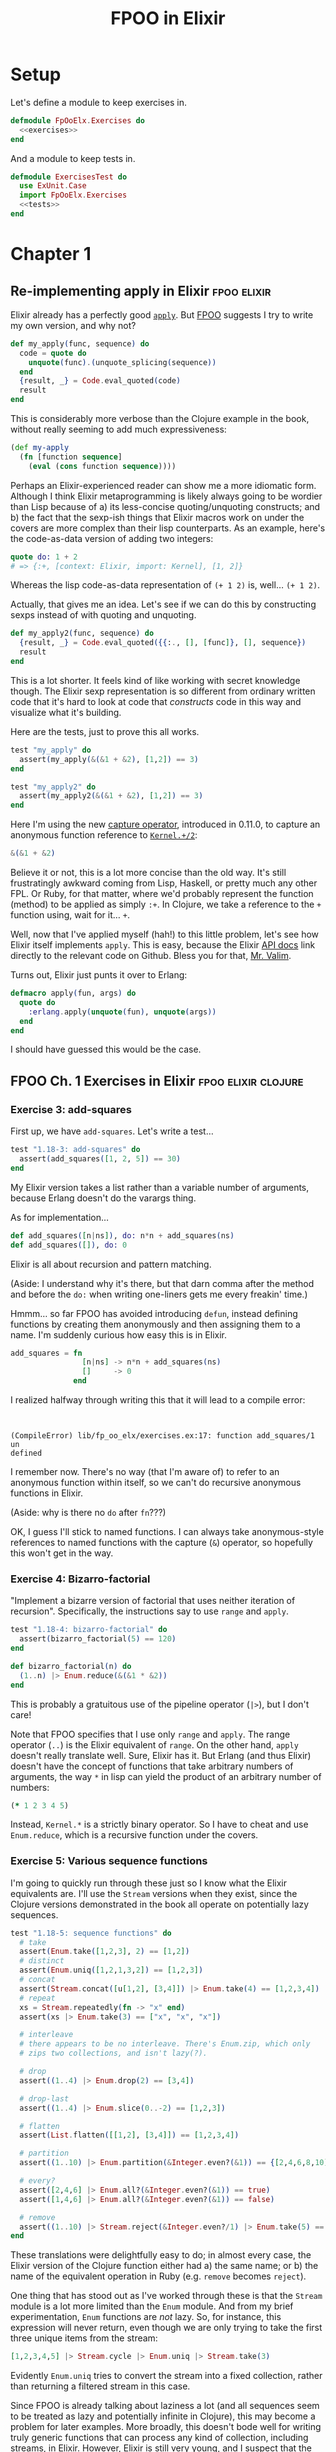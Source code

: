 #+TITLE: FPOO in Elixir
#+OPTIONS: num:nil ^:nil toc:nil

* Setup

Let's define a module to keep exercises in.

#+name: exercises_module
#+BEGIN_SRC elixir :tangle lib/fp_oo_elx/exercises.ex :noweb yes
  defmodule FpOoElx.Exercises do
    <<exercises>>
  end
#+END_SRC

And a module to keep tests in.

#+name: tests_module
#+BEGIN_SRC elixir :tangle test/exercises_test.exs :noweb yes
  defmodule ExercisesTest do
    use ExUnit.Case
    import FpOoElx.Exercises
    <<tests>>
  end
#+END_SRC


* Chapter 1


** Re-implementing apply in Elixir                              :fpoo:elixir:
   :PROPERTIES:
   :ID:       o2b:6e62c054-5535-4cd8-8b37-51b176ad4585
   :POST_DATE: [2013-11-16 Sat 17:31]
   :POSTID:   7849
   :BLOG:     virtuouscode
   :CATEGORY: Elixir
   :END:

Elixir already has a perfectly good [[http://elixir-lang.org/docs/stable/Kernel.html#apply/2][=apply=]]. But [[https://leanpub.com/fp-oo][FPOO]] suggests I try
to write my own version, and why not?

#+name: exercises
#+BEGIN_SRC elixir
  def my_apply(func, sequence) do
    code = quote do
      unquote(func).(unquote_splicing(sequence))
    end
    {result, _} = Code.eval_quoted(code)
    result
  end
#+END_SRC

This is considerably more verbose than the Clojure example in the
book, without really seeming to add much expressiveness:

#+BEGIN_SRC clj
  (def my-apply
    (fn [function sequence]
      (eval (cons function sequence))))
#+END_SRC

Perhaps an Elixir-experienced reader can show me a more idiomatic
form. Although I think Elixir metaprogramming is likely always going
to be wordier than Lisp because of a) its less-concise
quoting/unquoting constructs; and b) the fact that the sexp-ish things
that Elixir macros work on under the covers are more complex than
their lisp counterparts. As an example, here's the code-as-data
version of adding two integers:

#+BEGIN_SRC elixir
quote do: 1 + 2
# => {:+, [context: Elixir, import: Kernel], [1, 2]}
#+END_SRC

Whereas the lisp code-as-data representation of =(+ 1 2)= is,
well... =(+ 1 2)=.

Actually, that gives me an idea. Let's see if we can do this by
constructing sexps instead of with quoting and unquoting.

#+name: exercises
#+BEGIN_SRC elixir
  def my_apply2(func, sequence) do
    {result, _} = Code.eval_quoted({{:., [], [func]}, [], sequence})
    result
  end
#+END_SRC

This is a lot shorter. It feels kind of like working with secret
knowledge though. The Elixir sexp representation is so different from
ordinary written code that it's hard to look at code that /constructs/
code in this way and visualize what it's building.

Here are the tests, just to prove this all works.

#+name: tests
#+BEGIN_SRC elixir
  test "my_apply" do
    assert(my_apply(&(&1 + &2), [1,2]) == 3)
  end

  test "my_apply2" do
    assert(my_apply2(&(&1 + &2), [1,2]) == 3)
  end
#+END_SRC

Here I'm using the new [[http://elixir-lang.org/docs/stable/Kernel.SpecialForms.html#&/1][capture operator]], introduced in 0.11.0, to
capture an anonymous function reference to [[http://elixir-lang.org/docs/stable/Kernel.html#%2B/2][=Kernel.+/2=]]:

#+BEGIN_SRC elixir
&(&1 + &2)
#+END_SRC

Believe it or not, this is a lot more concise than the old way. It's
still frustratingly awkward coming from Lisp, Haskell, or pretty much
any other FPL. Or Ruby, for that matter, where we'd probably represent
the function (method) to be applied as simply =:+=. In Clojure, we
take a reference to the =+= function using, wait for it... =+=.

Well, now that I've applied myself (hah!) to this little problem,
let's see how Elixir itself implements =apply=. This is easy, because
the Elixir [[http://elixir-lang.org/docs/stable/Kernel.html#apply/2][API docs]] link directly to the relevant code on
Github. Bless you for that, [[https://github.com/josevalim][Mr. Valim]].

Turns out, Elixir just punts it over to Erlang:

#+BEGIN_SRC elixir
  defmacro apply(fun, args) do
    quote do
      :erlang.apply(unquote(fun), unquote(args))
    end
  end
#+END_SRC

I should have guessed this would be the case.

** FPOO Ch. 1 Exercises in Elixir                       :fpoo:elixir:clojure:
   :PROPERTIES:
   :ID:       o2b:e2da1415-8763-47d5-bc21-26a01da342db
   :POST_DATE: [2013-11-19 Tue 09:00]
   :POSTID:   7857
   :BLOG:     virtuouscode
   :CATEGORY: Elixir
   :END:

*** Exercise 3: add-squares

First up, we have =add-squares=. Let's write a test...

#+name: tests
#+BEGIN_SRC elixir
  test "1.18-3: add-squares" do
    assert(add_squares([1, 2, 5]) == 30)
  end
#+END_SRC

My Elixir version takes a list rather than a variable number of
arguments, because Erlang doesn't do the varargs thing.

As for implementation...

#+name: exercises
#+BEGIN_SRC elixir
  def add_squares([n|ns]), do: n*n + add_squares(ns)
  def add_squares([]), do: 0
#+END_SRC

Elixir is all about recursion and pattern matching.

(Aside: I understand why it's there, but that darn comma after the
method and before the =do:= when writing one-liners gets me every
freakin' time.)

Hmmm... so far FPOO has avoided introducing =defun=, instead defining
functions by creating them anonymously and then assigning them to a
name. I'm suddenly curious how easy this is in Elixir.

#+BEGIN_SRC elixir
  add_squares = fn
                  [n|ns] -> n*n + add_squares(ns)
                  []     -> 0
                end
#+END_SRC

I realized halfway through writing this that it will lead to a compile
error:

#+BEGIN_EXAMPLE


(CompileError) lib/fp_oo_elx/exercises.ex:17: function add_squares/1 un
defined
#+END_EXAMPLE

I remember now. There's no way (that I'm aware of) to refer to an
anonymous function within itself, so we can't do recursive anonymous
functions in Elixir.

(Aside: why is there no =do= after =fn=???)

OK, I guess I'll stick to named functions. I can always take
anonymous-style references to named functions with the capture (=&=)
operator, so hopefully this won't get in the way.

*** Exercise 4: Bizarro-factorial

"Implement a bizarre version of factorial that uses neither iteration
of recursion". Specifically, the instructions say to use =range= and
=apply=.

#+name: tests
#+BEGIN_SRC elixir
  test "1.18-4: bizarro-factorial" do
    assert(bizarro_factorial(5) == 120)
  end
#+END_SRC

#+name: exercises
#+BEGIN_SRC elixir
  def bizarro_factorial(n) do
    (1..n) |> Enum.reduce(&(&1 * &2))
  end
#+END_SRC

This is probably a gratuitous use of the pipeline operator (=|>=),
but I don't care!

Note that FPOO specifies that I use only =range= and =apply=. The
range operator (=..=) is the Elixir equivalent of =range=. On the
other hand, =apply= doesn't really translate well. Sure, Elixir has
it. But Erlang (and thus Elixir) doesn't have the concept of
functions that take arbitrary numbers of arguments, the way =*= in
lisp can yield the product of an arbitrary number of numbers:

#+BEGIN_SRC clj
(* 1 2 3 4 5)
#+END_SRC

Instead, =Kernel.*= is a strictly binary operator. So I have to cheat
and use =Enum.reduce=, which is a recursive function under the covers.

*** Exercise 5: Various sequence functions

I'm going to quickly run through these just so I know what the Elixir
equivalents are. I'll use the =Stream= versions when they exist,
since the Clojure versions demonstrated in the book all operate on
potentially lazy sequences.

#+name: tests
#+BEGIN_SRC elixir
  test "1.18-5: sequence functions" do
    # take
    assert(Enum.take([1,2,3], 2) == [1,2])
    # distinct
    assert(Enum.uniq([1,2,1,3,2]) == [1,2,3])
    # concat
    assert(Stream.concat([u[1,2], [3,4]]) |> Enum.take(4) == [1,2,3,4])
    # repeat
    xs = Stream.repeatedly(fn -> "x" end)
    assert(xs |> Enum.take(3) == ["x", "x", "x"])
    
    # interleave
    # there appears to be no interleave. There's Enum.zip, which only
    # zips two collections, and isn't lazy(?).
  
    # drop
    assert((1..4) |> Enum.drop(2) == [3,4])
  
    # drop-last
    assert((1..4) |> Enum.slice(0..-2) == [1,2,3])
  
    # flatten
    assert(List.flatten([[1,2], [3,4]]) == [1,2,3,4])
  
    # partition
    assert((1..10) |> Enum.partition(&Integer.even?(&1)) == {[2,4,6,8,10], [1,3,5,7,9]})
  
    # every?
    assert([2,4,6] |> Enum.all?(&Integer.even?(&1)) == true)
    assert([1,4,6] |> Enum.all?(&Integer.even?(&1)) == false)
  
    # remove
    assert((1..10) |> Stream.reject(&Integer.even?/1) |> Enum.take(5) == [1,3,5,7,9])
  end
#+END_SRC

These translations were delightfully easy to do; in almost every
case, the Elixir version of the Clojure function either had a) the
same name; or b) the name of the equivalent operation in Ruby
(e.g. =remove= becomes =reject=).

One thing that has stood out as I've worked through these is that the
=Stream= module is a lot more limited than the =Enum= module. And
from my brief experimentation, =Enum= functions are /not/ lazy. So,
for instance, this expression will never return, even though we are
only trying to take the first three unique items from the stream:

#+BEGIN_SRC elixir
  [1,2,3,4,5] |> Stream.cycle |> Enum.uniq |> Stream.take(3)
#+END_SRC

Evidently =Enum.uniq= tries to convert the stream into a fixed
collection, rather than returning a filtered stream in this case.

Since FPOO is already talking about laziness a lot (and all sequences
seem to be treated as lazy and potentially infinite in Clojure), this
may become a problem for later examples. More broadly, this doesn't
bode well for writing truly generic functions that can process any
kind of collection, including streams, in Elixir. However, Elixir is
still very young, and I suspect that the =Stream= library will grow with
time.




*** Exercise 6: prefix-of?

#+name: tests
#+BEGIN_SRC elixir
  test "1.18-6: prefix-of?" do
    assert(prefix_of?([1,2], [1,2,3,4]) == true)
    assert(prefix_of?([2,3], [1,2,3,4]) == false)
  end
#+END_SRC

#+name: exercises
#+BEGIN_SRC elixir
  def prefix_of?(candidate, sequence) do
    import Enum
    size   = count(candidate)
    subseq = sequence |> take(size)
    candidate == subseq
  end
#+END_SRC

*** Exercise 7: tails

#+name: tests
#+BEGIN_SRC elixir
  test "1.18-7: tails" do
    assert([1,2,3,4] |> tails == [[1,2,3,4], [2,3,4], [3,4], [4], []])
  end
#+END_SRC

#+name: exercises
#+BEGIN_SRC elixir  
  def tails([x|xs] = sequence), do: [sequence|tails(xs)]
  def tails([]), do: [[]]
#+END_SRC

Marick says "my solution is very much in the functional style", and
then goes on to offer some hints having to do with using Clojure's
=range= and =map=. I'm going to go out on a limb and say that the
solution I came up with first is /even more/ in the functional style,
since it relies entirely on destructuring and recursion and doesn't
require any library calls at all.

Just for fun, here's a more direct translation of [[https://github.com/marick/fp-oo/blob/master/solutions/just-enough-clojure.clj#L113][Marick's solution]]:

#+name: tests
#+BEGIN_SRC elixir :exports none
  test "1.18-7: tails2" do
    assert([1,2,3,4] |> tails2 == [[1,2,3,4], [2,3,4], [3,4], [4], []])
  end
#+END_SRC

#+name: exercises
#+BEGIN_SRC elixir  
  def tails2(seq) do
    import Enum
    0..count(seq) |> map(&drop(seq, &1))
  end
#+END_SRC

His solution is actually a bit more involved than this, because it
involves mapping over /both/ the range =0..count(seq)= and a repeated
list of the sequence itself. I'm guessing this is because he hasn't
yet explicitly introduced lambdas apart from the top-level function
definitions.

#+BEGIN_SRC clj
  (def tails
    (fn [seq]
      (map drop
           (range (inc (count seq)))
           (repeat (inc (count seq)) seq))))
#+END_SRC

If nothing else, this demonstrates that Clojure's =map= can map over
multiple sequences in parallel, which is kinda cool.










